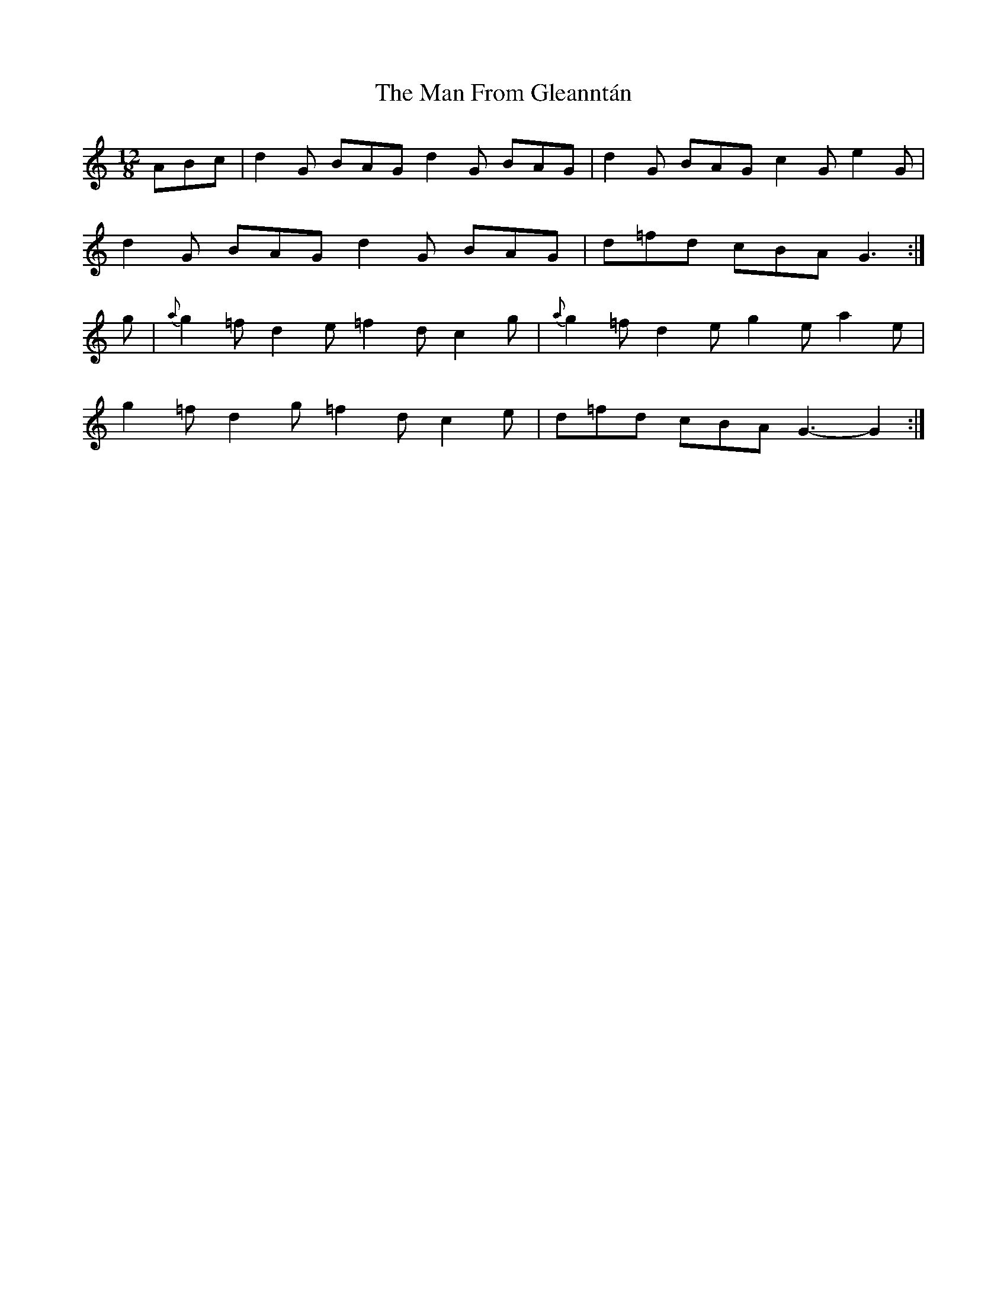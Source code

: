 X: 1
T: Man From Gleanntán, The
Z: Aurélien Corneille
S: https://thesession.org/tunes/16125#setting30398
R: slide
M: 12/8
L: 1/8
K: Gmix
ABc|d2G BAG d2G BAG|d2G BAG c2G e2G|
d2G BAG d2G BAG|d=fd cBA G3:|
g|{a}g2=f d2e =f2d c2g|{a}g2=f d2e g2e a2e|
g2=f d2g =f2d c2e|d=fd cBA G3-G2:|
